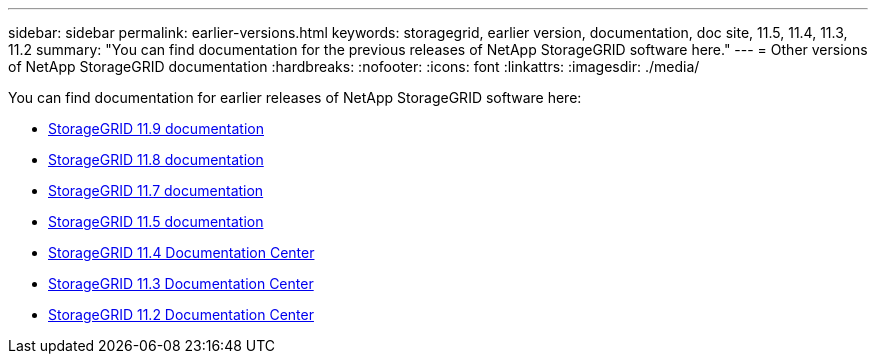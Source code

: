 ---
sidebar: sidebar
permalink: earlier-versions.html
keywords: storagegrid, earlier version, documentation, doc site, 11.5, 11.4, 11.3, 11.2
summary: "You can find documentation for the previous releases of NetApp StorageGRID software here."
---
= Other versions of NetApp StorageGRID documentation
:hardbreaks:
:nofooter:
:icons: font
:linkattrs:
:imagesdir: ./media/

[.lead]
You can find documentation for earlier releases of NetApp StorageGRID software here:

* https://docs.netapp.com/us-en/storagegrid/index.html[StorageGRID 11.9 documentation^]
* https://docs.netapp.com/us-en/storagegrid-118/index.html[StorageGRID 11.8 documentation^]
* https://docs.netapp.com/us-en/storagegrid-117/index.html[StorageGRID 11.7 documentation^]
* https://docs.netapp.com/us-en/storagegrid-115/index.html[StorageGRID 11.5 documentation^]
* https://docs.netapp.com/sgws-114/index.jsp[StorageGRID 11.4 Documentation Center^]
* https://docs.netapp.com/sgws-113/index.jsp[StorageGRID 11.3 Documentation Center^]
* https://docs.netapp.com/sgws-112/index.jsp[StorageGRID 11.2 Documentation Center^]
